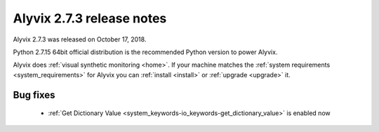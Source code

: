 .. _alyvix_2-7-3_release_notes:

**************************
Alyvix 2.7.3 release notes
**************************


Alyvix 2.7.3 was released on October 17, 2018.

Python 2.7.15 64bit official distribution is the recommended Python version to power Alyvix.

Alyvix does :ref:`visual synthetic monitoring <home>`. If your machine matches the :ref:`system requirements <system_requirements>` for Alyvix you can :ref:`install <install>` or :ref:`upgrade <upgrade>` it.


.. _alyvix_2-7-3_release_notes_bug_fixing:

=========
Bug fixes
=========

    * :ref:`Get Dictionary Value <system_keywords-io_keywords-get_dictionary_value>` is enabled now
